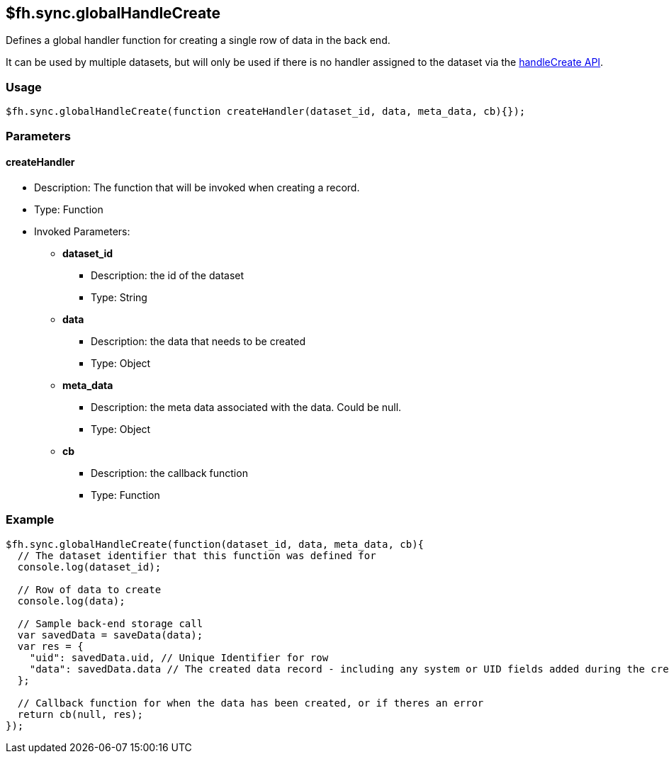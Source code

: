 [[fh-sync-globalhandlecreate]]
== $fh.sync.globalHandleCreate

Defines a global handler function for creating a single row of data in the back end.

It can be used by multiple datasets, but will only be used if there is no handler assigned to the dataset via the link:./handleCreate.adoc[handleCreate API].

=== Usage

[source,javascript]
----
$fh.sync.globalHandleCreate(function createHandler(dataset_id, data, meta_data, cb){});
----

=== Parameters

==== createHandler
* Description: The function that will be invoked when creating a record.
* Type: Function
* Invoked Parameters:
** *dataset_id*
*** Description: the id of the dataset
*** Type: String
** *data*
*** Description: the data that needs to be created
*** Type: Object
** *meta_data*
*** Description: the meta data associated with the data. Could be null.
*** Type: Object
** *cb*
*** Description: the callback function
*** Type: Function

=== Example

[source,javascript]
----
$fh.sync.globalHandleCreate(function(dataset_id, data, meta_data, cb){
  // The dataset identifier that this function was defined for
  console.log(dataset_id);

  // Row of data to create
  console.log(data);

  // Sample back-end storage call
  var savedData = saveData(data);
  var res = {
    "uid": savedData.uid, // Unique Identifier for row
    "data": savedData.data // The created data record - including any system or UID fields added during the create process
  };

  // Callback function for when the data has been created, or if theres an error
  return cb(null, res);
});
----